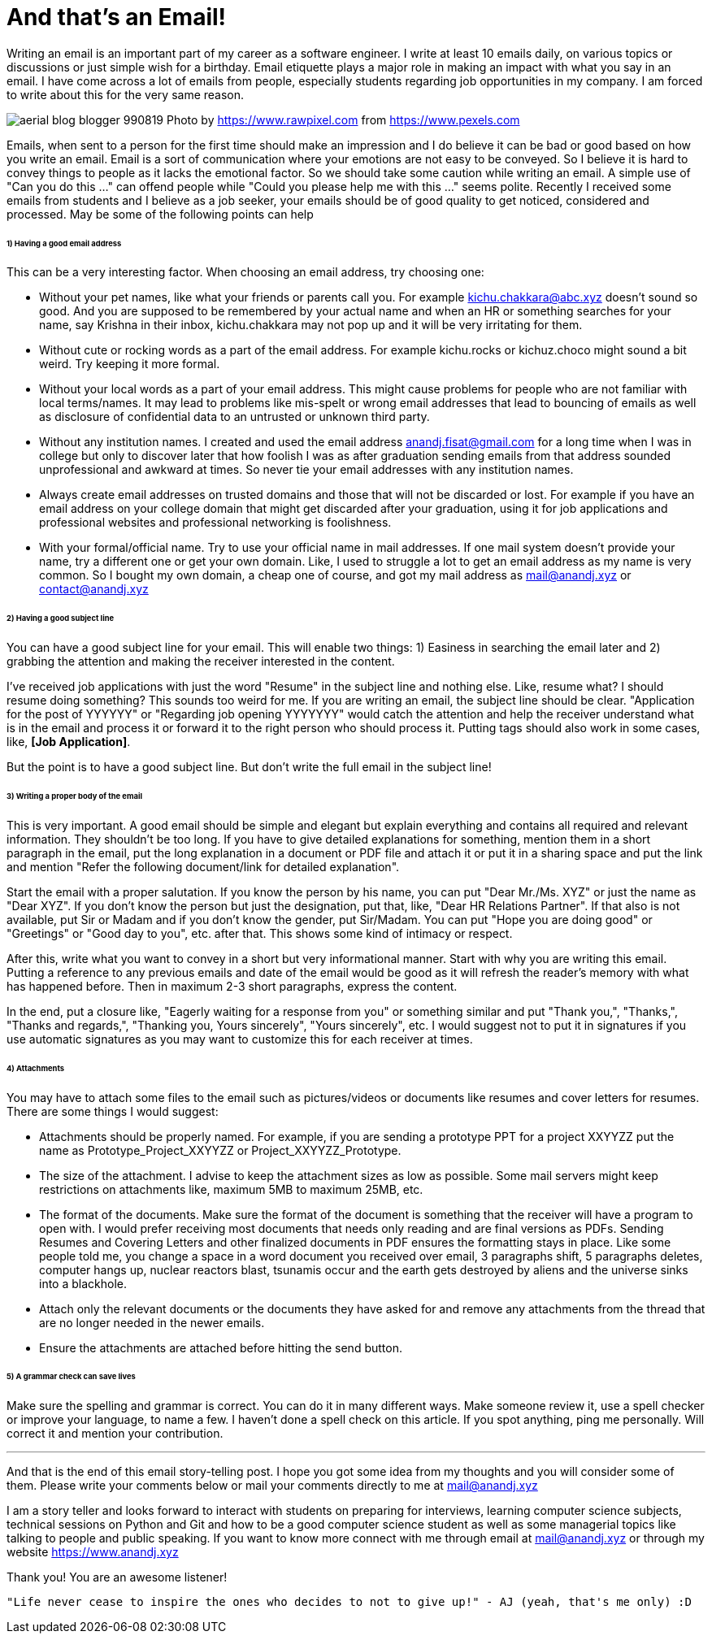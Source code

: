 = And that's an Email!
Writing an email is an important part of my career as a software engineer. I write at least 10 emails daily, on various topics or discussions or just simple wish for a birthday. Email etiquette plays a major role in making an impact with what you say in an email. I have come across a lot of emails from people, especially students regarding job opportunities in my company. I am forced to write about this for the very same reason.

image:https://raw.githubusercontent.com/anandjagadeesh/blog/gh-pages/images/aerial-blog-blogger-990819.jpg[]
Photo by https://www.rawpixel.com from https://www.pexels.com

Emails, when sent to a person for the first time should make an impression and I do believe it can be bad or good based on how you write an email. Email is a sort of communication where your emotions are not easy to be conveyed. So I believe it is hard to convey things to people as it lacks the emotional factor. So we should take some caution while writing an email. A simple use of "Can you do this ..." can offend people while "Could you please help me with this ..." seems polite. Recently I received some emails from students and I believe as a job seeker, your emails should be of good quality to get noticed, considered and processed. May be some of the following points can help

====== 1) Having a good email address
This can be a very interesting factor. When choosing an email address, try choosing one:

- Without your pet names, like what your friends or parents call you. For example kichu.chakkara@abc.xyz doesn't sound so good. And you are supposed to be remembered by your actual name and when an HR or something searches for your name, say Krishna in their inbox, kichu.chakkara may not pop up and it will be very irritating for them.
- Without cute or rocking words as a part of the email address. For example kichu.rocks or kichuz.choco might sound a bit weird. Try keeping it more formal.
- Without your local words as a part of your email address. This might cause problems for people who are not familiar with local terms/names. It may lead to problems like mis-spelt or wrong email addresses that lead to bouncing of emails as well as disclosure of confidential data to an untrusted or unknown third party.
- Without any institution names. I created and used the email address anandj.fisat@gmail.com for a long time when I was in college but only to discover later that how foolish I was as after graduation sending emails from that address sounded unprofessional and awkward at times. So never tie your email addresses with any institution names.
- Always create email addresses on trusted domains and those that will not be discarded or lost. For example if you have an email address on your college domain that might get discarded after your graduation, using it for job applications and professional websites and professional networking is foolishness.
- With your formal/official name. Try to use your official name in mail addresses. If one mail system doesn't provide your name, try a different one or get your own domain. Like, I used to struggle a lot to get an email address as my name is very common. So I bought my own domain, a cheap one of course, and got my mail address as mail@anandj.xyz or contact@anandj.xyz

====== 2) Having a good subject line
You can have a good subject line for your email. This will enable two things: 1) Easiness in searching the email later and 2) grabbing the attention and making the receiver interested in the content.

I've received job applications with just the word "Resume" in the subject line and nothing else. Like, resume what? I should resume doing something? This sounds too weird for me. If you are writing an email, the subject line should be clear. "Application for the post of YYYYYY" or "Regarding job opening YYYYYYY" would catch the attention and help the receiver understand what is in the email and process it or forward it to the right person who should process it. Putting tags should also work in some cases, like, *[Job Application]*.

But the point is to have a good subject line. But don't write the full email in the subject line!

====== 3) Writing a proper body of the email
This is very important. A good email should be simple and elegant but explain everything and contains all required and relevant information. They shouldn't be too long. If you have to give detailed explanations for something, mention them in a short paragraph in the email, put the long explanation in a document or PDF file and attach it or put it in a sharing space and put the link and mention "Refer the following document/link for detailed explanation".

Start the email with a proper salutation. If you know the person by his name, you can put "Dear Mr./Ms. XYZ" or just the name as "Dear XYZ". If you don't know the person but just the designation, put that, like, "Dear HR Relations Partner". If that also is not available, put Sir or Madam and if you don't know the gender, put Sir/Madam. You can put "Hope you are doing good" or "Greetings" or "Good day to you", etc. after that. This shows some kind of intimacy or respect.

After this, write what you want to convey in a short but very informational manner. Start with why you are writing this email. Putting a reference to any previous emails and date of the email would be good as it will refresh the reader's memory with what has happened before. Then in maximum 2-3 short paragraphs, express the content.

In the end, put a closure like, "Eagerly waiting for a response from you" or something similar and put "Thank you,", "Thanks,", "Thanks and regards,", "Thanking you, Yours sincerely", "Yours sincerely", etc. I would suggest not to put it in signatures if you use automatic signatures as you may want to customize this for each receiver at times.

====== 4) Attachments
You may have to attach some files to the email such as pictures/videos or documents like resumes and cover letters for resumes. There are some things I would suggest:

- Attachments should be properly named. For example, if you are sending a prototype PPT for a project XXYYZZ put the name as Prototype_Project_XXYYZZ or Project_XXYYZZ_Prototype.
- The size of the attachment. I advise to keep the attachment sizes as low as possible. Some mail servers might keep restrictions on attachments like, maximum 5MB to maximum 25MB, etc.
- The format of the documents. Make sure the format of the document is something that the receiver will have a program to open with. I would prefer receiving most documents that needs only reading and are final versions as PDFs. Sending Resumes and Covering Letters and other finalized documents in PDF ensures the formatting stays in place. Like some people told me, you change a space in a word document you received over email, 3 paragraphs shift, 5 paragraphs deletes, computer hangs up, nuclear reactors blast, tsunamis occur and the earth gets destroyed by aliens and the universe sinks into a blackhole.
- Attach only the relevant documents or the documents they have asked for and remove any attachments from the thread that are no longer needed in the newer emails.
- Ensure the attachments are attached before hitting the send button.

====== 5) A grammar check can save lives
Make sure the spelling and grammar is correct. You can do it in many different ways. Make someone review it, use a spell checker or improve your language, to name a few. I haven't done a spell check on this article. If you spot anything, ping me personally. Will correct it and mention your contribution.


---

And that is the end of this email story-telling post. I hope you got some idea from my thoughts and you will consider some of them. Please write your comments below or mail your comments directly to me at mail@anandj.xyz

I am a story teller and looks forward to interact with students on preparing for interviews, learning computer science subjects, technical sessions on Python and Git and how to be a good computer science student as well as some managerial topics like talking to people and public speaking. If you want to know more connect with me through email at mail@anandj.xyz or through my website https://www.anandj.xyz

Thank you! You are an awesome listener!

----
"Life never cease to inspire the ones who decides to not to give up!" - AJ (yeah, that's me only) :D

